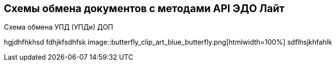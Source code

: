 == Схемы обмена документов с методами API ЭДО Лайт
.Схема обмена УПД (УПДи) ДОП
hgjdhfhkhsd
fdhjkfsdhfsk image::butterfly_clip_art_blue_butterfly.png[htmlwidth=100%] sdflhsjkhfahlk
